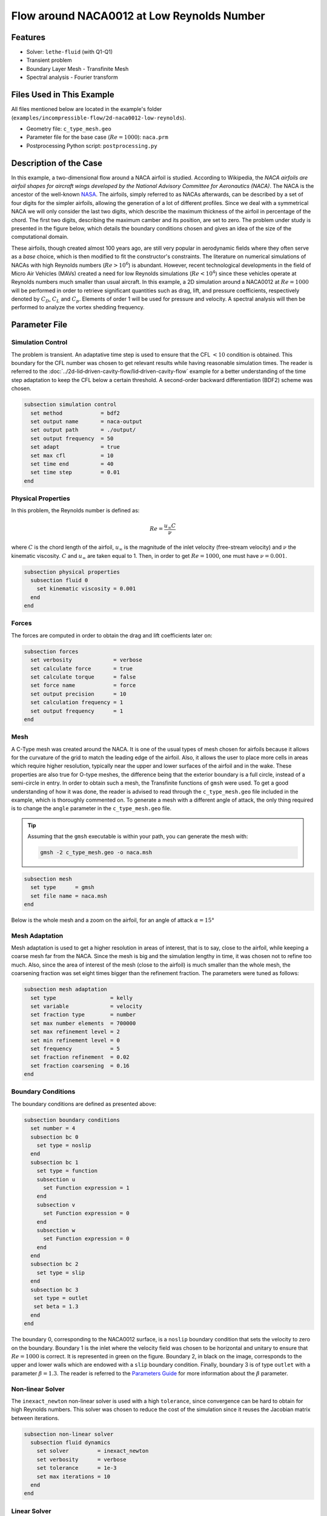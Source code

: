 ===============================================
Flow around NACA0012 at Low Reynolds Number
===============================================


--------
Features
--------

- Solver: ``lethe-fluid`` (with Q1-Q1)
- Transient problem
- Boundary Layer Mesh - Transfinite Mesh
- Spectral analysis - Fourier transform


--------------------------
Files Used in This Example
--------------------------

All files mentioned below are located in the example's folder (``examples/incompressible-flow/2d-naca0012-low-reynolds``).

- Geometry file: ``c_type_mesh.geo``
- Parameter file for the base case (:math:`Re=1000`): ``naca.prm``
- Postprocessing Python script: ``postprocessing.py``


-----------------------
Description of the Case
-----------------------

In this example, a two-dimensional flow around a NACA airfoil is studied. According to Wikipedia, the *NACA airfoils are airfoil shapes for aircraft wings developed by the National Advisory Committee for Aeronautics (NACA)*. The NACA is the ancestor of the well-known `NASA <https://www.nasa.gov/about/index.html>`_. The airfoils, simply referred to as NACAs afterwards, can be described by a set of four digits for the simpler airfoils, allowing the generation of a lot of different profiles. Since we deal with a symmetrical NACA we will only consider the last two digits, which describe the maximum thickness of the airfoil in percentage of the chord. The first two digits, describing the maximum camber and its position, are set to zero. The problem under study is presented in the figure below, which details the boundary conditions chosen and gives an idea of the size of the computational domain.

.. image:: image/explanations_BC.png

These airfoils, though created almost 100 years ago, are still very popular in aerodynamic fields where they often serve as a *base* choice, which is then modified to fit the constructor's constraints. The literature on numerical simulations of NACAs with high Reynolds numbers (:math:`Re>10^6`) is abundant. However, recent technological developments in the field of Micro Air Vehicles (MAVs) created a need for low Reynolds simulations (:math:`Re<10^4`) since these vehicles operate at Reynolds numbers much smaller than usual aircraft. In this example, a 2D simulation around a NACA0012 at :math:`Re=1000` will be performed in order to retrieve significant quantities such as drag, lift, and pressure coefficients, respectively denoted by :math:`C_D`, :math:`C_L` and :math:`C_p`. Elements of order 1 will be used for pressure and velocity. A spectral analysis will then be performed to analyze the vortex shedding frequency.


--------------
Parameter File
--------------

Simulation Control
~~~~~~~~~~~~~~~~~~

The problem is transient. An adaptative time step is used to ensure that the CFL :math:`<10` condition is obtained. This boundary for the CFL number was chosen to get relevant results while having reasonable simulation times. The reader is referred to the :doc:`../2d-lid‐driven-cavity-flow/lid‐driven-cavity-flow` example for a better understanding of the time step adaptation to keep the CFL below a certain threshold. A second-order backward differentiation (BDF2) scheme was chosen.

.. code-block:: text

    subsection simulation control
      set method            = bdf2
      set output name       = naca-output
      set output path       = ./output/
      set output frequency  = 50
      set adapt             = true
      set max cfl           = 10
      set time end          = 40
      set time step         = 0.01
    end
    
Physical Properties
~~~~~~~~~~~~~~~~~~~

In this problem, the Reynolds number is defined as:

.. math::
        Re = \frac{u_{\infty}C}{\nu}

where :math:`C` is the chord length of the airfoil, :math:`u_{\infty}` is the magnitude of the inlet velocity (free-stream velocity) and :math:`\nu` the kinematic viscosity. :math:`C` and :math:`u_{\infty}` are taken equal to 1. Then, in order to get :math:`Re = 1000`, one must have :math:`\nu = 0.001`.

.. code-block:: text
	
    subsection physical properties
      subsection fluid 0
        set kinematic viscosity = 0.001
      end
    end

Forces
~~~~~~

The forces are computed in order to obtain the drag and lift coefficients later on:

.. code-block:: text
	
    subsection forces
      set verbosity             = verbose
      set calculate force       = true
      set calculate torque      = false
      set force name            = force
      set output precision      = 10
      set calculation frequency = 1
      set output frequency      = 1
    end
    
Mesh 
~~~~

A C-Type mesh was created around the NACA. It is one of the usual types of mesh chosen for airfoils because it allows for the curvature of the grid to match the leading edge of the airfoil. Also, it allows the user to place more cells in areas which require higher resolution, typically near the upper and lower surfaces of the airfoil and in the wake. These properties are also true for O-type meshes, the difference being that the exterior boundary is a full circle, instead of a semi-circle in entry. In order to obtain such a mesh, the Transfinite functions of ``gmsh`` were used. To get a good understanding of how it was done, the reader is advised to read through the ``c_type_mesh.geo`` file included in the example, which is thoroughly commented on. To generate a mesh with a different angle of attack, the only thing required is to change the ``angle`` parameter in the ``c_type_mesh.geo`` file.

.. tip::
  Assuming that the ``gmsh`` executable is within your path, you can generate the mesh with:

  .. code-block:: text
    :class: copy-button

    gmsh -2 c_type_mesh.geo -o naca.msh

.. code-block:: text
	
    subsection mesh
      set type      = gmsh
      set file name = naca.msh
    end

Below is the whole mesh and a zoom on the airfoil, for an angle of attack :math:`\alpha = 15°`

.. image:: image/whole_mesh.png

.. image:: image/zoomed_mesh_15.png

Mesh Adaptation
~~~~~~~~~~~~~~~

Mesh adaptation is used to get a higher resolution in areas of interest, that is to say, close to the airfoil, while keeping a coarse mesh far from the NACA. Since the mesh is big and the simulation lengthy in time, it was chosen not to refine too much. Also, since the area of interest of the mesh (close to the airfoil) is much smaller than the whole mesh, the coarsening fraction was set eight times bigger than the refinement fraction. The parameters were tuned as follows: 

.. code-block:: text
	
    subsection mesh adaptation
      set type                 = kelly
      set variable             = velocity
      set fraction type        = number
      set max number elements  = 700000
      set max refinement level = 2
      set min refinement level = 0
      set frequency            = 5
      set fraction refinement  = 0.02
      set fraction coarsening  = 0.16
    end
    

Boundary Conditions
~~~~~~~~~~~~~~~~~~~

The boundary conditions are defined as presented above: 

.. code-block:: text

     subsection boundary conditions
       set number = 4
       subsection bc 0
         set type = noslip
       end
       subsection bc 1
         set type = function
         subsection u
           set Function expression = 1
         end
         subsection v
           set Function expression = 0
         end
         subsection w
           set Function expression = 0
         end
       end
       subsection bc 2
         set type = slip
       end
       subsection bc 3
       	set type = outlet
       	set beta = 1.3
       end
     end
	
The boundary 0, corresponding to the NACA0012 surface, is a ``noslip`` boundary condition that sets the velocity to zero on the boundary. Boundary 1 is the inlet where the velocity field was chosen to be horizontal and unitary to ensure that :math:`Re = 1000` is correct. It is represented in green on the figure. Boundary 2, in black on the image, corresponds to the upper and lower walls which are endowed with a ``slip`` boundary condition. Finally, boundary 3 is of type ``outlet`` with a parameter :math:`\beta = 1.3`. The reader is referred to the `Parameters Guide <https://lethe-cfd.github.io/lethe/documentation/parameters/cfd/linear_solver_control.html>`_ for more information about the :math:`\beta` parameter.

Non-linear Solver
~~~~~~~~~~~~~~~~~

The ``inexact_newton`` non-linear solver is used with a high ``tolerance``, since convergence can be hard to obtain for high Reynolds numbers. This solver was chosen to reduce the cost of the simulation since it reuses the Jacobian matrix between iterations.

.. code-block:: text

    subsection non-linear solver
      subsection fluid dynamics
        set solver         = inexact_newton
        set verbosity      = verbose
        set tolerance      = 1e-3
        set max iterations = 10
      end
    end

Linear Solver
~~~~~~~~~~~~~

Again, in order to reduce the computational time, the ``minimum residual`` for the linear solver was chosen higher than usual: 

.. code-block:: text

    subsection linear solver
      subsection fluid dynamics
        set verbosity                                 = verbose
        set method                                    = gmres
        set relative residual                         = 1e-3
        set minimum residual                          = 1e-8
        set preconditioner                            = amg
        set amg preconditioner ilu fill               = 0
        set amg preconditioner ilu absolute tolerance = 1e-12
        set amg preconditioner ilu relative tolerance = 1.00
        set max krylov vectors                        = 1000
      end
    end      
	
	
.. tip::
	It is important to note that the ``minimum residual`` of the linear solver is smaller than the ``tolerance`` of the non-linear solver. The reader can consult the `Parameters Guide <https://lethe-cfd.github.io/lethe/documentation/parameters/cfd/linear_solver_control.html>`_ for more information.


-----------------------
Running the Simulations
-----------------------

The simulation can be launched using the following command:

.. code-block:: text
  :class: copy-button

  lethe-fluid naca.prm

It can also run in parallel using:

.. code-block:: text
  :class: copy-button

  mpirun -np X lethe-fluid naca.prm

with X the number of processors used to run it.
	
However, it is highly recommended to launch the simulation on a supercomputer. To launch on a desktop machine, the ``time end`` can be set to ``3.0`` to see the beginning of the simulation. However, to get relevant results about the forces, it is better to simulate at least for 10 seconds so that a pseudo-steady regime settles.


----------------------
Results and Discussion
----------------------

The following average pressure and velocity fields are obtained for an angle of attack :math:`\alpha` such that :math:`\alpha \in \{0,5,7,9,11,15\}`: 

.. image:: image/average_pressure.png

.. image:: image/average_velocity.png


It is already noticeable that the higher the angle of attack, the greater the pressure gradient. Following this observation, the lift coefficient :math:`C_L` is expected to increase with the angle of attack until stall condition is reached. The variation of the lift and drag coefficients are given below with a comparison to the work of Kouser *et al.* `[1] <https://doi.org/10.1177/17568293211055656>`_. Both coefficients are computed using the following formula:

.. math::
        C_L = \frac{F_L}{0.5\rho_{\infty} u_{\infty}^2 S} \; \; \; \; \; C_D = \frac{F_D}{0.5\rho_{\infty} u_{\infty}^2 S}
        
with :math:`F_L` and :math:`F_D`, respectively, the lift and drag forces. Those forces can be obtained in the ``force.00.dat`` and post-processed using the ``postprocessing.py`` python file included in the folder of this example. :math:`S` represents a reference area; here, it is equal to the product of the chord length :math:`C` (equal to 1 in this example) multiplied by a unitary transversal length.
        
.. image:: image/cl_cd_results_plot.png

The results obtained fit the drag and lift coefficients found by Kouser *et al.* `[1] <https://doi.org/10.1177/17568293211055656>`_. Note that the value given for the :math:`C_D` and :math:`C_L` coefficients are Root Mean Squared (RMS) values. The time span considered is 25s long (between 15 :math:`\text{s}` and 40 :math:`\text{s}`). The first 15 seconds were not considered to let the system reach a pseudo-steady state.

One can also see the low-velocity zones on the upper part of the airfoil, which corresponds to the recirculating zone: the ``noslip`` condition on the NACA imposes a zero velocity condition on the fluid. The following streamline representation helps to see the movements of the fluid inside the recirculating zone: 

.. image:: image/naca_streamline_angles.png

It can be observed that zones of recirculation form on the airfoil. This is due to two phenomena: first the flow outside of the boundary layer tends to "pull" it in its direction, and the ``noslip`` boundary condition slows the fluid, then a positive pressure gradient, commonly referred to as adverse pressure gradient, on the upper surface pushes the fluid backward. Following this, the boundary layer separates, and a recirculation zone is formed. Below is represented the mean pressure coefficient :math:`C_p` on the airfoil with a comparison to the literature. It is computed using the following formula:

.. math::
        C_p = \frac{p-p_{\infty}}{0.5\rho_{\infty}u_{\infty}^2}
        
with :math:`p_{\infty}` the static pressure in the freestream (equal to 0 in this case), :math:`\rho_{\infty}` the freestream fluid density, equal to the fluid density since we are solving an incompressible flow and :math:`u_{\infty}` the freestream velocity of the fluid, equal to ``1.0`` in this case.

.. image:: image/cp_comparison.png


The important pressure at the leading edge of the airfoil is what allows the incoming flow to be deflected to the upper and lower surfaces. Then, if we look at the upper surface (be careful about the reversed y-axis) the adverse pressure gradient is visible. Then at the trailing edge, the mesh is not precise enough. This zone of high pressure gradient, though not physically accurate, do not invalidate the whole result.


For angles of attack :math:`\alpha\geq 9°`, the vortices start to detach from the airfoil. It can be seen using the instantaneous velocity fields. The velocity fields for each angle of attack, at t = 40 seconds, are shown below:    

.. image:: image/instantaneous_velocity.png

In order to retrieve the frequency of the vortex shedding, one can look at the fluctuations of :math:`C_L`, as presented below for the case where :math:`\alpha=15°` was considered: 

.. image:: image/plot_cl_time.png

The best mathematical tool available to make a spectral analysis is a Fourier transform, which is performed below, with literature results (Kouser *et al.* (2021) `[1] <https://doi.org/10.1177/17568293211055656>`_) for comparison:

.. image:: image/fft_cl_comparison.png

The fundamental frequency is :math:`f_1=0.72 \ \text{Hz}`, which gives a shedding period :math:`T = 1.39 \ \text{s}` that is coherent with the instantaneous velocity field above.


---------------------------
Possibilities for Extension
---------------------------

- **High-order elements**: In order to get more precise results on the forces and the coefficients, Q2-Q2 elements may be used. It can be modified by setting ``set velocity order = 2`` and ``set pressure order = 2`` in the ``FEM`` subsection of ``naca.prm`` .

- **Going 3D**: the mesh can be extruded into the third dimension. Some modifications will be required in the boundary conditions, and getting the correct boundaries id is not trivial. However, with periodic boundary conditions set on the sides of the box, spanwise effects can be taken into account, which should yield much better results.

- **Validate for higher Reynolds numbers**: Literature is available for comparison at :math:`Re=10000` at Yamaguchi *et al.* (2013) `[2] <https://doi.org/10.1299/jsmeicjwsf.2013.4._1201-1_>`_ and :math:`Re=23000` at Kojima *et al.* (2013) `[3] <https://doi.org/10.2514/1.C031849>`_.


----------
References
----------

`[1] <https://doi.org/10.1177/17568293211055656>`_ T. Kouser, Y. Xiong, D. Yang, and S. Peng, “Direct Numerical Simulations on the three-dimensional wake transition of flows over NACA0012 airfoil at Re=1000,” *Int. J. Micro Air Veh.*, vol. 13, p. 17568293211055656, Jan. 2021, doi: 10.1177/17568293211055656.

`[2] <https://doi.org/10.1299/jsmeicjwsf.2013.4._1201-1_>`_ Y. Yuta, O. Tomohisa, and M. Akinori, “1201 Pressure Distribution on a Naca0012 Airfoil at Low Reynolds Numbers,” *Proc. Int. Conf. Jets Wakes Separated Flows ICJWSF*, vol. 2013.4, p. 1201-1 - 1201-5 , 2013, doi: 10.1299/jsmeicjwsf.2013.4._1201-\1_.

`[3] <https://doi.org/10.2514/1.C031849>`_ R. Kojima, T. Nonomura, A. Oyama, and K. Fujii, “Large-Eddy Simulation of Low-Reynolds-Number Flow Over Thick and Thin NACA Airfoils,” *J. Aircr.*, vol. 50, no. 1, pp. 187–196, Jan. 2013, doi: 10.2514/1.C031849.


